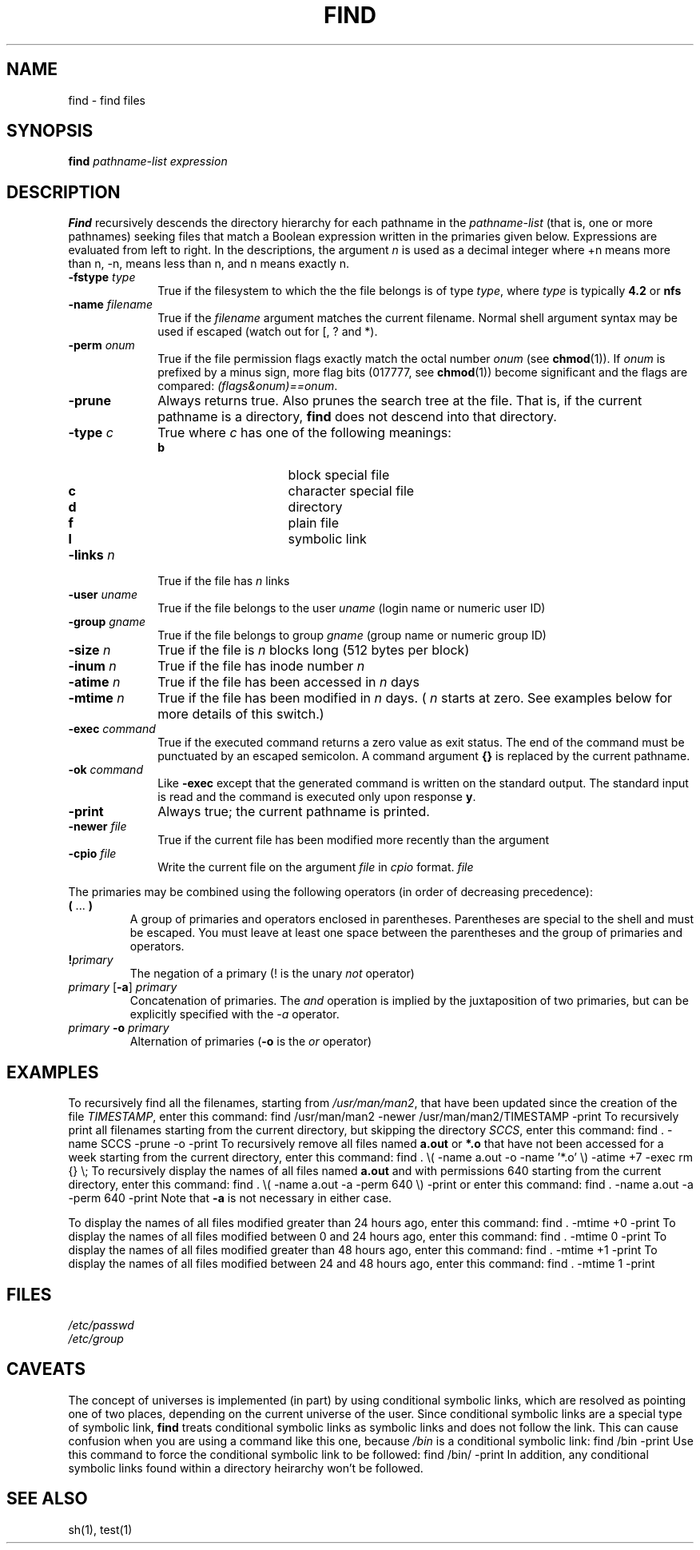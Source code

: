 .\" $Copyright: $
.\" Copyright (c) 1984, 1985, 1986, 1987, 1988, 1989, 1990, 1991
.\" Sequent Computer Systems, Inc.   All rights reserved.
.\"  
.\" This software is furnished under a license and may be used
.\" only in accordance with the terms of that license and with the
.\" inclusion of the above copyright notice.   This software may not
.\" be provided or otherwise made available to, or used by, any
.\" other person.  No title to or ownership of the software is
.\" hereby transferred.
...
.V= $Header: find.1 1.23 1991/06/12 21:17:40 $
.\" @(#)find.1 1.1 85/12/28 SMI;
.TH FIND 1  "\*(V)" "4BSD"
.SH NAME
find \- find files
.SH SYNOPSIS
.B find
.I pathname-list  
.I expression
.SH DESCRIPTION
.\".IX "find command"  ""  "\f2find\fP \(em find files"
.\".IX files  find
.\".IX "search for files"
\f3Find\f1 recursively descends the directory hierarchy for each 
pathname in the
.I pathname-list
(that is, one or more pathnames) 
seeking files that match a Boolean
expression
written in the primaries given below.
Expressions are evaluated from left to right.
In the descriptions, the argument
.I n
is used as a decimal integer 
where +n means more than n, -n, means less than 
n, and n means exactly n.
.IP "\f3\-fstype \f2type\f1" 1i
True if the filesystem to which the
the file belongs is of type
.IR type ,
where
.I type
is typically
.B 4.2
or
.B nfs
.IP "\f3\-name \f2filename\f1" 
True if the
.I filename
argument matches the current filename.
Normal shell argument syntax may be used if escaped (watch out for
[, ? and *).
.IP "\f3\-perm \f2onum\f1"
True if the file permission flags exactly match the octal number
.I onum
(see \f3chmod\f1(1)).
If
.I onum
is prefixed by a minus sign, more flag bits (017777, see
\f3chmod\f1(1))
become significant and the flags are compared:
.IR (flags&onum)==onum .
.IP \f3\-prune
Always returns true.
Also prunes the search
tree at the file.
That is, if the current pathname is a directory,
.B find
does not descend into that directory.
.IP "\f3\-type \f2c\f1"
True 
where
.I c
has one of the following meanings:
.RS
.IP \f3b\f1 1.5i
block special file
.IP \f3c\f1
character special file
.IP \f3d\f1
directory
.IP \f3f\f1
plain file
.IP  \f3l\f1
symbolic link
.RE
.IP "\f3\-links \f2n\f1"
True if the file has
.I n
links
.IP "\f3\-user \f2uname\f1"
True if the file belongs to the user
.I uname
(login name or numeric user ID)
.IP "\f3\-group \f2gname\f1"
True if the file belongs to group
.I gname
(group name or numeric group ID)
.IP "\f3\-size \f2n\f1"
True if the file is
.I n
blocks long (512 bytes per block)
.IP "\f3\-inum \f2n\f1"
True if the file has inode number
.IR n 
.IP "\f3\-atime \f2n\f1"
True if the file has been accessed in
.I n
days
.IP "\f3\-mtime \f2n\f1"
True if the file has been modified in
.I n
days.  (
.I n
starts at zero.  See examples below for more details of this
switch.)
.IP "\f3\-exec \f2command\f1"
True if the executed command returns a zero value as exit status.
The end of the command must be punctuated by an escaped semicolon.
A command argument
.B {}
is replaced by the current pathname.
.IP "\f3\-ok \f2command\f1"
Like
.B \-exec
except that the generated command is written on
the standard output. The standard input is read
and the command is executed only upon response
.BR y .
.IP \f3\-print\f1
Always true; the current pathname is printed.
.IP "\f3\-newer \f2file\f1"
True if the current file has been modified more recently than the 
argument
.IP "\f3\-cpio  \f2file\f1"
Write the current file on the argument
.I file
in
.I cpio
format.
.IR file 
.LP
The primaries may be combined using the following operators
(in order of decreasing precedence):
.IP "\f3( \f1\|.\|.\|.\f3 )\f1"
A group of primaries and operators enclosed in parentheses.
Parentheses are special to the shell and must be escaped.
You must leave at least one space between the parentheses and
the group of primaries and operators.
.IP \f3!\f2primary\f1
The negation of a primary (! is the unary
.I not
operator)
.IP "\f2primary\f1 [\f3\-a\f1] \f2primary\f1"
Concatenation of primaries.
The
.I and
operation is implied by the juxtaposition of two primaries,
but can be explicitly specified with the
.I \-a
operator.
.IP "\f2primary \f3\-o \f2primary\f1"
Alternation of primaries
(\f3\-o\f1 is the
.I or
operator)
.SH EXAMPLES
To recursively find all the filenames, starting from \f2/usr/man/man2\f1,
that have been updated
since the creation of the file \f2TIMESTAMP\f1, 
enter this command:
.Ps
find /usr/man/man2 \-newer /usr/man/man2/TIMESTAMP \-print
.Pe
To recursively print all filenames starting from the current directory,
but skipping the directory
.IR SCCS ,
enter this command:
.Ps
find . -name SCCS -prune -o -print
.Pe
To recursively remove all files named
.B a.out
or
.B *.o
that have not been accessed for a week starting from the current directory,
enter this command:
.Ps
find . \\( \-name a.out \-o \-name '*.o' \\) \-atime +7 \-exec rm {} \\;
.Pe
To recursively display the names of all files named
.B a.out
and with permissions 640 starting from the current directory,
enter this command:
.Ps
find . \\( \-name a.out \-a \-perm 640 \\) \-print
.Pe
or enter this command:
.Ps
find . \-name a.out \-a \-perm 640 \-print
.Pe
Note that \f3\-a\f1 is not necessary in either case.
.sp
To display the names of all files modified greater than 24 hours ago, enter
this command:
.Ps
find . -mtime +0 -print
.Pe
To display the names of all files modified between 0 and 24 hours ago, enter
this command:
.Ps
find . -mtime 0 -print
.Pe
To display the names of all files modified greater than 48 hours ago, enter
this command:
.Ps
find . -mtime +1 -print
.Pe
To display the names of all files modified between 24 and 48 hours ago, enter
this command:
.Ps
find . -mtime 1 -print
.Pe
.SH FILES
\f2/etc/passwd\f1
.br
\f2/etc/group\f1
.SH "CAVEATS"
The concept of universes is implemented (in part) by using conditional symbolic
links, which are resolved as pointing one of two places,
depending on the current
universe of the user.  Since conditional symbolic links are a special type of
symbolic link,
.B find
treats conditional symbolic links as symbolic links and does not follow the
link.  This can cause confusion when you are using a command 
like this one, because \f2/bin\f1 is a conditional symbolic link:
.Ps
find /bin \-print
.Pe
Use this command to force the conditional symbolic link to be followed:
.Ps
find /bin/ \-print
.Pe
In addition, any
conditional symbolic links found within a directory heirarchy won't be
followed.
.SH "SEE ALSO"
sh(1),
test(1)
